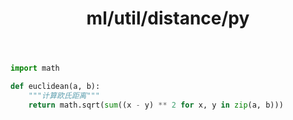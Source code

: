 :PROPERTIES:
:ID:       7f614abf-b97d-4e19-a511-f2fa3fdc7def
:header-args: :tangle py/distances.py :comments both
:END:
#+title: ml/util/distance/py

#+BEGIN_SRC python
  import math
#+END_SRC



#+BEGIN_SRC python
def euclidean(a, b):
    """计算欧氏距离"""
    return math.sqrt(sum((x - y) ** 2 for x, y in zip(a, b)))
#+END_SRC
